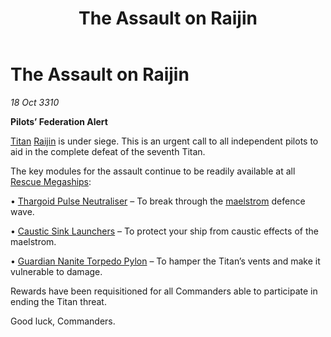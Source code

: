 :PROPERTIES:
:ID:       0b07ac5b-b0ea-4591-b528-772e8e684186
:END:
#+title: The Assault on Raijin
#+filetags: :Thargoid:3310:galnet:
* The Assault on Raijin

/18 Oct 3310/

*Pilots’ Federation Alert*  

[[id:ba5ecc8d-cf87-4cf8-9d33-beb5d214e323][Titan]] [[id:22305812-c2e5-4d3a-9c1b-587a59d71f10][Raijin]] is under siege. This is an urgent call to all independent pilots to aid in the complete defeat of the seventh Titan. 

The key modules for the assault continue to be readily available at all [[id:182c575c-e759-4f7e-ad38-cf8424926490][Rescue Megaships]]: 

• [[id:26caa006-c4e8-4430-b8af-57d3df0ce9c7][Thargoid Pulse Neutraliser]] – To break through the [[id:94acc379-e939-46dc-835d-ac68d6d4c4c7][maelstrom]] defence wave. 

• [[id:345f3ec9-42be-46e1-a75c-a53dd92f3e13][Caustic Sink Launchers]] – To protect your ship from caustic effects of the maelstrom. 

• [[id:d4b88dc3-0b7e-4871-8cd4-47e0cac7e4c6][Guardian Nanite Torpedo Pylon]] – To hamper the Titan’s vents and make it vulnerable to damage. 

Rewards have been requisitioned for all Commanders able to participate in ending the Titan threat. 

Good luck, Commanders.

